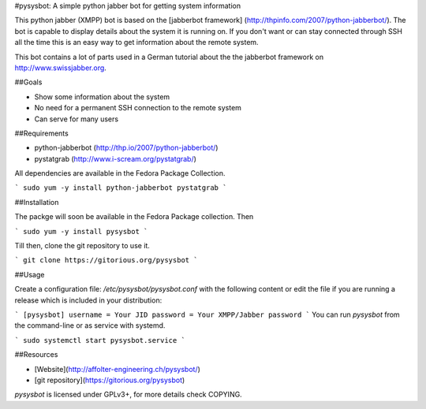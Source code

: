 #pysysbot: A simple python jabber bot for getting system information

This python jabber (XMPP) bot is based on the [jabberbot framework] 
(http://thpinfo.com/2007/python-jabberbot/). The bot is capable to
display details about the system it is running on. If you don't
want or can stay connected through SSH all the time this is an easy
way to get information about the remote system.

This bot contains a lot of parts used in a German tutorial about the the
jabberbot framework on http://www.swissjabber.org.
 
##Goals
 
- Show some information about the system
- No need for a permanent SSH connection to the remote system
- Can serve for many users
 
##Requirements
 
- python-jabberbot (http://thp.io/2007/python-jabberbot/)
- pystatgrab (http://www.i-scream.org/pystatgrab/)

All dependencies are available in the Fedora Package Collection.

```
sudo yum -y install python-jabberbot pystatgrab
```

##Installation

The packge will soon be available in the Fedora Package collection. Then

```
sudo yum -y install pysysbot
```

Till then, clone the git repository to use it.

```
git clone https://gitorious.org/pysysbot
```

##Usage

Create a configuration file: `/etc/pysysbot/pysysbot.conf` with the following
content or edit the file if you are running a release which is included in
your distribution:

```
[pysysbot]
username = Your JID
password = Your XMPP/Jabber password
```
You can run `pysysbot` from the command-line or as service with systemd.

```
sudo systemctl start pysysbot.service
```

##Resources

- [Website](http://affolter-engineering.ch/pysysbot/)
- [git repository](https://gitorious.org/pysysbot)
 
`pysysbot` is licensed under GPLv3+, for more details check COPYING. 
